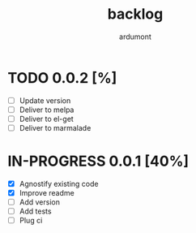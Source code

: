 #+title: backlog
#+author: ardumont

* TODO 0.0.2 [%]
- [ ] Update version
- [ ] Deliver to melpa
- [ ] Deliver to el-get
- [ ] Deliver to marmalade

* IN-PROGRESS 0.0.1 [40%]

- [X] Agnostify existing code
- [X] Improve readme
- [ ] Add version
- [ ] Add tests
- [ ] Plug ci
